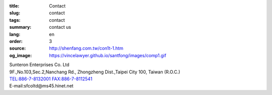 :title: Contact
:slug: contact
:tags: contact
:summary: contact us
:lang: en
:order: 3
:source: http://shenfang.com.tw/con1t-1.htm
:og_image: https://vincelawyer.github.io/santfong/images/comp1.gif

.. raw:: html

  <iframe src="https://docs.google.com/forms/d/e/1FAIpQLSexq7PC1lD-6xGKA-DhFODIxHNE7sN-a4WC2xeGzJZUyp2BRw/viewform?embedded=true" width="100%" height="1179" frameborder="0" marginheight="0" marginwidth="0">Loading</iframe>

| Sunteron Enterprises Co. Ltd
| 9F.,No.103,Sec.2,Nanchang Rd., Zhongzheng Dist.,Taipei City 100, Taiwan (R.O.C.)
| TEL:886-7-8132001 FAX:886-7-8112541
| E-mail:sfcoltd@ms45.hinet.net
